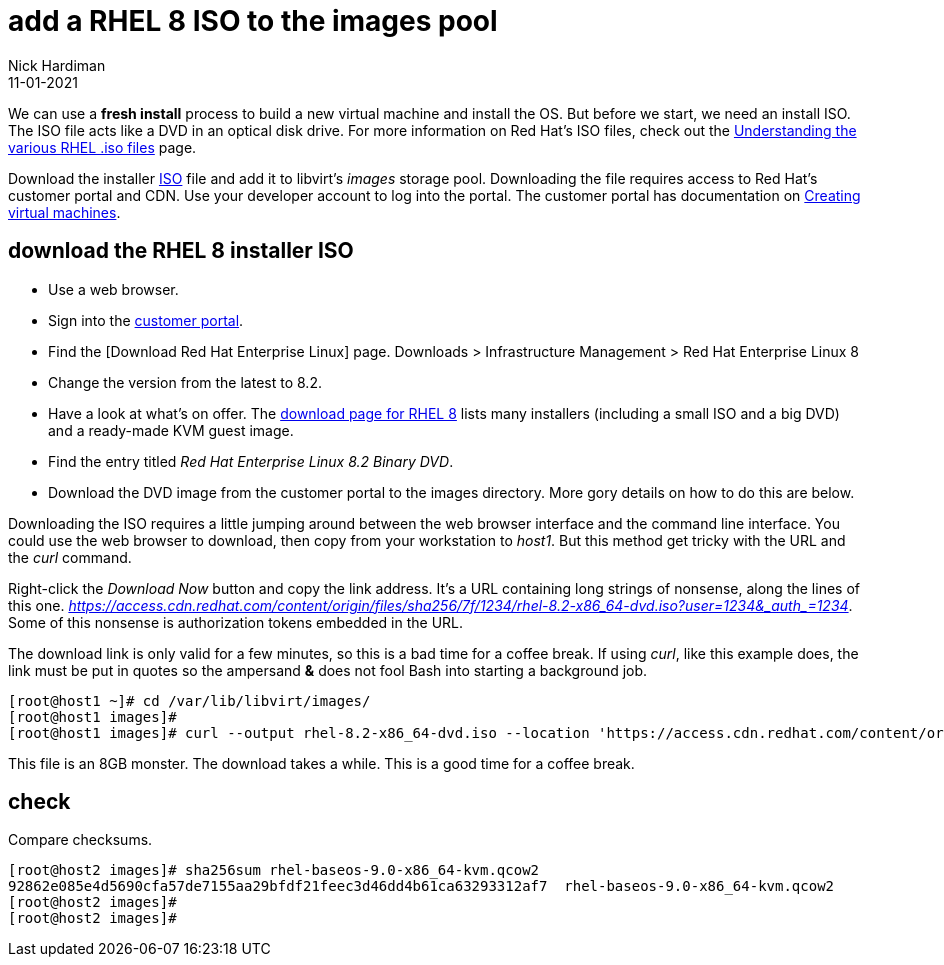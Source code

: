 = add a RHEL 8 ISO to the images pool
Nick Hardiman
:source-highlighter: highlight.js
:revdate: 11-01-2021

We can use a *fresh install* process to build a new virtual machine and install the OS. 
But before we start, we need an install ISO. 
The ISO file acts like a DVD in an optical disk drive. 
For more information on Red Hat's ISO files, check out the https://access.redhat.com/solutions/104063[Understanding the various RHEL .iso files] page. 

Download the installer https://en.wikipedia.org/wiki/ISO_9660[ISO] file and add it to libvirt's _images_ storage pool. 
Downloading the file requires access to Red Hat's customer portal and CDN. 
Use your developer account to log into the portal. 
The customer portal has documentation on https://access.redhat.com/documentation/en-us/red_hat_enterprise_linux/8/html/configuring_and_managing_virtualization/getting-started-with-virtualization-in-rhel-8_configuring-and-managing-virtualization#assembly_creating-virtual-machines_virt-getting-started[Creating virtual machines].



== download the RHEL 8 installer ISO

* Use a web browser. 
* Sign into the https://access.redhat.com/[customer portal]. 
* Find the [Download Red Hat Enterprise Linux] page. Downloads > Infrastructure Management > Red Hat Enterprise Linux 8
* Change the version from the latest to 8.2.
* Have a look at what's on offer. The https://access.redhat.com/downloads/content/479/ver=/rhel---8/8.2/x86_64/product-software[download page for RHEL 8] lists many installers (including a small ISO and a big DVD) and a ready-made KVM guest image. 
* Find the entry titled  _Red Hat Enterprise Linux 8.2 Binary DVD_.
* Download the DVD image from the customer portal to the images directory. More gory details on how to do this are below.

Downloading the ISO requires a little jumping around between the web browser interface and the command line interface. 
You could use the web browser to download, then copy from your workstation to _host1_. 
But this method get tricky with the URL and the _curl_ command.

Right-click the _Download Now_ button and copy the link address. 
It's a URL containing long strings of nonsense, along the lines of this one.  __https://access.cdn.redhat.com/content/origin/files/sha256/7f/1234/rhel-8.2-x86_64-dvd.iso?user=1234&_auth_=1234__.
Some of this nonsense is authorization tokens embedded in the URL. 

The download link is only valid for a few minutes, so this is a bad time for a coffee break. 
If using _curl_, like this example does, the link must be put in quotes so the ampersand *&* does not fool Bash into starting a background job. 

[source,shell]
----
[root@host1 ~]# cd /var/lib/libvirt/images/
[root@host1 images]# 
[root@host1 images]# curl --output rhel-8.2-x86_64-dvd.iso --location 'https://access.cdn.redhat.com/content/origin/files/sha256/7f/1234/rhel-8.2-x86_64-dvd.iso?user=1234&_auth_=1234'
----

This file is an 8GB monster. 
The download takes a while. 
This is a good time for a coffee break.  


== check 

Compare checksums. 

[source,shell]
----
[root@host2 images]# sha256sum rhel-baseos-9.0-x86_64-kvm.qcow2 
92862e085e4d5690cfa57de7155aa29bfdf21feec3d46dd4b61ca63293312af7  rhel-baseos-9.0-x86_64-kvm.qcow2
[root@host2 images]# 
[root@host2 images]# 
----

